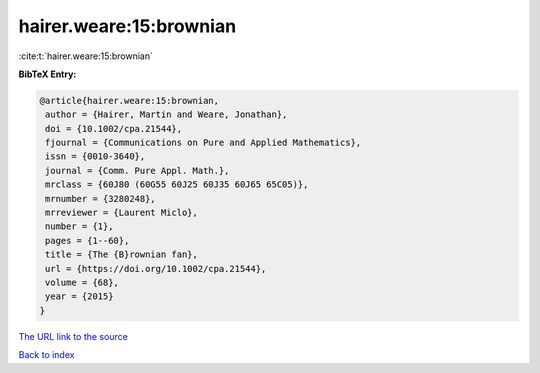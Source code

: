hairer.weare:15:brownian
========================

:cite:t:`hairer.weare:15:brownian`

**BibTeX Entry:**

.. code-block:: bibtex

   @article{hairer.weare:15:brownian,
    author = {Hairer, Martin and Weare, Jonathan},
    doi = {10.1002/cpa.21544},
    fjournal = {Communications on Pure and Applied Mathematics},
    issn = {0010-3640},
    journal = {Comm. Pure Appl. Math.},
    mrclass = {60J80 (60G55 60J25 60J35 60J65 65C05)},
    mrnumber = {3280248},
    mrreviewer = {Laurent Miclo},
    number = {1},
    pages = {1--60},
    title = {The {B}rownian fan},
    url = {https://doi.org/10.1002/cpa.21544},
    volume = {68},
    year = {2015}
   }

`The URL link to the source <ttps://doi.org/10.1002/cpa.21544}>`__


`Back to index <../By-Cite-Keys.html>`__
